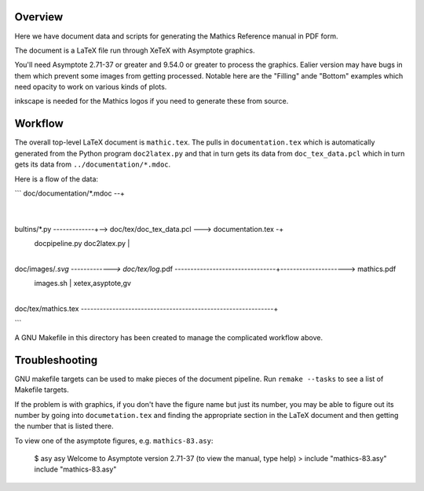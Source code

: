 Overview
--------

Here we have document data and scripts for generating the Mathics Reference manual in PDF form.

The document is a LaTeX file run through XeTeX with Asymptote graphics.

You'll need Asymptote 2.71-37 or greater and 9.54.0 or greater to
process the graphics. Ealier version may have bugs in them which
prevent some images from getting processed. Notable here are the
"Filling" ande "Bottom" examples which need opacity to work on various kinds of plots.

inkscape is needed for the Mathics logos if you need to generate these from source.

Workflow
--------

The overall top-level LaTeX document is ``mathic.tex``. The pulls in
``documentation.tex`` which is automatically generated from the Python
program ``doc2latex.py`` and that in turn gets its data from
``doc_tex_data.pcl`` which in turn gets its data from ``../documentation/*.mdoc``.

Here is a flow of the data:

```
doc/documentation/*.mdoc --+
                           |
bultins/*.py  -------------+--> doc/tex/doc_tex_data.pcl ---> documentation.tex -+
               docpipeline.py                          doc2latex.py              |
                                                                                 |
doc/images/*.svg -------------> doc/tex/log*.pdf --------------------------------+---------------------> mathics.pdf
                 images.sh                                                       |  xetex,asyptote,gv
                                                                                 |
doc/tex/mathics.tex -------------------------------------------------------------+

```

A GNU Makefile in this directory has been created to manage the complicated workflow above.

Troubleshooting
---------------

GNU makefile targets can be used to make pieces of the document pipeline. Run ``remake --tasks`` to see
a list of Makefile targets.

If the problem is with graphics, if you don't have the figure name but
just its number, you may be able to figure out its number by going
into ``documetation.tex`` and finding the appropriate section in the
LaTeX document and then getting the number that is listed there.

To view one of the asymptote figures, e.g. ``mathics-83.asy``:

    $ asy
    asy
    Welcome to Asymptote version 2.71-37 (to view the manual, type help)
    > include "mathics-83.asy"
    include "mathics-83.asy"
